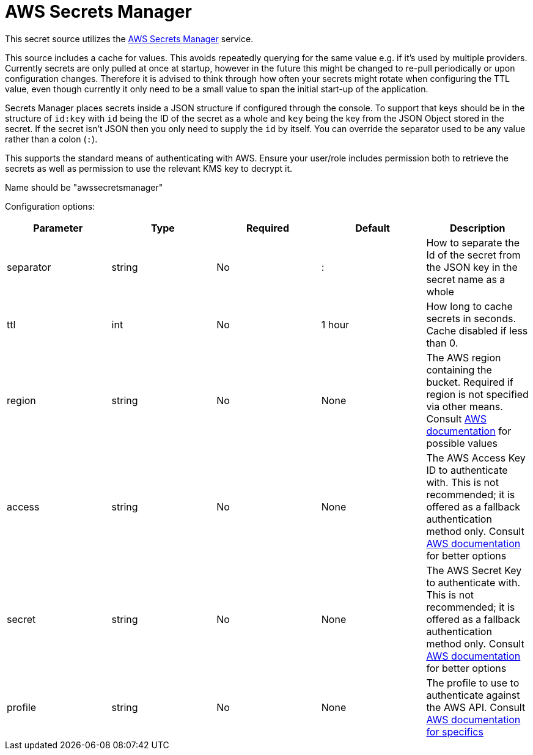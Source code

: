 = AWS Secrets Manager

This secret source utilizes the https://aws.amazon.com/secrets-manager/[AWS Secrets Manager] service.

This source includes a cache for values. This avoids repeatedly querying for the same value e.g. if it's used by multiple providers.  Currently secrets are only pulled at once at startup, however in the future this might be changed to re-pull periodically or upon configuration changes. Therefore it is advised to think through how often your secrets might rotate when configuring the TTL value, even though currently it only need to be a small value to span the initial start-up of the application.

Secrets Manager places secrets inside a JSON structure if configured through the console.  To support that keys should be in the structure of `id:key` with `id` being the ID of the secret as a whole and `key` being the key from the JSON Object stored in the secret.  If the secret isn't JSON then you only need to supply the `id` by itself.  You can override the separator used to be any value rather than a colon (`:`).

This supports the standard means of authenticating with AWS.  Ensure your user/role includes permission both to retrieve the secrets as well as permission to use the relevant KMS key to decrypt it.

Name should be "awssecretsmanager"

Configuration options:

|===
| Parameter | Type | Required | Default | Description

| separator
| string
| No
| :
| How to separate the Id of the secret from the JSON key in the secret name as a whole

| ttl
| int
| No
| 1 hour
| How long to cache secrets in seconds. Cache disabled if less than 0.

| region
| string
| No
| None
| The AWS region containing the bucket. Required if region is not specified via other means. Consult https://docs.aws.amazon.com/general/latest/gr/rande.html#regional-endpoints[AWS documentation] for possible values

| access
| string
| No
| None
| The AWS Access Key ID to authenticate with. This is not recommended; it is offered as a fallback authentication method only. Consult https://docs.aws.amazon.com/cli/v1/userguide/cli-chap-authentication.html[AWS documentation] for better options

| secret
| string
| No
| None
| The AWS Secret Key to authenticate with. This is not recommended; it is offered as a fallback authentication method only. Consult https://docs.aws.amazon.com/cli/v1/userguide/cli-chap-authentication.html[AWS documentation] for better options

| profile
| string
| No
| None
| The profile to use to authenticate against the AWS API. Consult https://docs.aws.amazon.com/sdkref/latest/guide/file-format.html#file-format-profile[AWS documentation for specifics]
|===